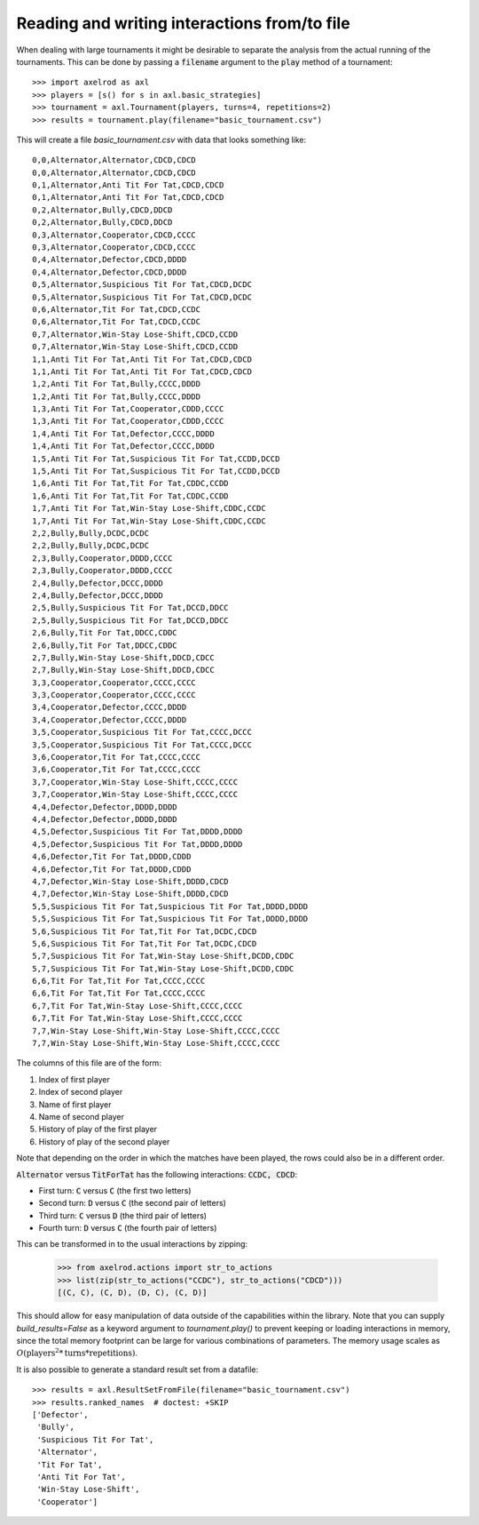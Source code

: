 Reading and writing interactions from/to file
=============================================

When dealing with large tournaments it might be desirable to separate the
analysis from the actual running of the tournaments. This can be done by passing
a :code:`filename` argument to the :code:`play` method of a tournament::

    >>> import axelrod as axl
    >>> players = [s() for s in axl.basic_strategies]
    >>> tournament = axl.Tournament(players, turns=4, repetitions=2)
    >>> results = tournament.play(filename="basic_tournament.csv")

This will create a file `basic_tournament.csv` with data that looks something
like::

    0,0,Alternator,Alternator,CDCD,CDCD
    0,0,Alternator,Alternator,CDCD,CDCD
    0,1,Alternator,Anti Tit For Tat,CDCD,CDCD
    0,1,Alternator,Anti Tit For Tat,CDCD,CDCD
    0,2,Alternator,Bully,CDCD,DDCD
    0,2,Alternator,Bully,CDCD,DDCD
    0,3,Alternator,Cooperator,CDCD,CCCC
    0,3,Alternator,Cooperator,CDCD,CCCC
    0,4,Alternator,Defector,CDCD,DDDD
    0,4,Alternator,Defector,CDCD,DDDD
    0,5,Alternator,Suspicious Tit For Tat,CDCD,DCDC
    0,5,Alternator,Suspicious Tit For Tat,CDCD,DCDC
    0,6,Alternator,Tit For Tat,CDCD,CCDC
    0,6,Alternator,Tit For Tat,CDCD,CCDC
    0,7,Alternator,Win-Stay Lose-Shift,CDCD,CCDD
    0,7,Alternator,Win-Stay Lose-Shift,CDCD,CCDD
    1,1,Anti Tit For Tat,Anti Tit For Tat,CDCD,CDCD
    1,1,Anti Tit For Tat,Anti Tit For Tat,CDCD,CDCD
    1,2,Anti Tit For Tat,Bully,CCCC,DDDD
    1,2,Anti Tit For Tat,Bully,CCCC,DDDD
    1,3,Anti Tit For Tat,Cooperator,CDDD,CCCC
    1,3,Anti Tit For Tat,Cooperator,CDDD,CCCC
    1,4,Anti Tit For Tat,Defector,CCCC,DDDD
    1,4,Anti Tit For Tat,Defector,CCCC,DDDD
    1,5,Anti Tit For Tat,Suspicious Tit For Tat,CCDD,DCCD
    1,5,Anti Tit For Tat,Suspicious Tit For Tat,CCDD,DCCD
    1,6,Anti Tit For Tat,Tit For Tat,CDDC,CCDD
    1,6,Anti Tit For Tat,Tit For Tat,CDDC,CCDD
    1,7,Anti Tit For Tat,Win-Stay Lose-Shift,CDDC,CCDC
    1,7,Anti Tit For Tat,Win-Stay Lose-Shift,CDDC,CCDC
    2,2,Bully,Bully,DCDC,DCDC
    2,2,Bully,Bully,DCDC,DCDC
    2,3,Bully,Cooperator,DDDD,CCCC
    2,3,Bully,Cooperator,DDDD,CCCC
    2,4,Bully,Defector,DCCC,DDDD
    2,4,Bully,Defector,DCCC,DDDD
    2,5,Bully,Suspicious Tit For Tat,DCCD,DDCC
    2,5,Bully,Suspicious Tit For Tat,DCCD,DDCC
    2,6,Bully,Tit For Tat,DDCC,CDDC
    2,6,Bully,Tit For Tat,DDCC,CDDC
    2,7,Bully,Win-Stay Lose-Shift,DDCD,CDCC
    2,7,Bully,Win-Stay Lose-Shift,DDCD,CDCC
    3,3,Cooperator,Cooperator,CCCC,CCCC
    3,3,Cooperator,Cooperator,CCCC,CCCC
    3,4,Cooperator,Defector,CCCC,DDDD
    3,4,Cooperator,Defector,CCCC,DDDD
    3,5,Cooperator,Suspicious Tit For Tat,CCCC,DCCC
    3,5,Cooperator,Suspicious Tit For Tat,CCCC,DCCC
    3,6,Cooperator,Tit For Tat,CCCC,CCCC
    3,6,Cooperator,Tit For Tat,CCCC,CCCC
    3,7,Cooperator,Win-Stay Lose-Shift,CCCC,CCCC
    3,7,Cooperator,Win-Stay Lose-Shift,CCCC,CCCC
    4,4,Defector,Defector,DDDD,DDDD
    4,4,Defector,Defector,DDDD,DDDD
    4,5,Defector,Suspicious Tit For Tat,DDDD,DDDD
    4,5,Defector,Suspicious Tit For Tat,DDDD,DDDD
    4,6,Defector,Tit For Tat,DDDD,CDDD
    4,6,Defector,Tit For Tat,DDDD,CDDD
    4,7,Defector,Win-Stay Lose-Shift,DDDD,CDCD
    4,7,Defector,Win-Stay Lose-Shift,DDDD,CDCD
    5,5,Suspicious Tit For Tat,Suspicious Tit For Tat,DDDD,DDDD
    5,5,Suspicious Tit For Tat,Suspicious Tit For Tat,DDDD,DDDD
    5,6,Suspicious Tit For Tat,Tit For Tat,DCDC,CDCD
    5,6,Suspicious Tit For Tat,Tit For Tat,DCDC,CDCD
    5,7,Suspicious Tit For Tat,Win-Stay Lose-Shift,DCDD,CDDC
    5,7,Suspicious Tit For Tat,Win-Stay Lose-Shift,DCDD,CDDC
    6,6,Tit For Tat,Tit For Tat,CCCC,CCCC
    6,6,Tit For Tat,Tit For Tat,CCCC,CCCC
    6,7,Tit For Tat,Win-Stay Lose-Shift,CCCC,CCCC
    6,7,Tit For Tat,Win-Stay Lose-Shift,CCCC,CCCC
    7,7,Win-Stay Lose-Shift,Win-Stay Lose-Shift,CCCC,CCCC
    7,7,Win-Stay Lose-Shift,Win-Stay Lose-Shift,CCCC,CCCC

The columns of this file are of the form:

1. Index of first player
2. Index of second player
3. Name of first player
4. Name of second player
5. History of play of the first player
6. History of play of the second player

Note that depending on the order in which the matches have been played, the rows
could also be in a different order.

:code:`Alternator` versus :code:`TitForTat` has the following interactions:
:code:`CCDC, CDCD`:

- First turn: :code:`C` versus :code:`C` (the first two letters)
- Second turn: :code:`D` versus :code:`C` (the second pair of letters)
- Third turn: :code:`C` versus :code:`D` (the third pair of letters)
- Fourth turn: :code:`D` versus :code:`C` (the fourth pair of letters)

This can be transformed in to the usual interactions by zipping:

    >>> from axelrod.actions import str_to_actions
    >>> list(zip(str_to_actions("CCDC"), str_to_actions("CDCD")))
    [(C, C), (C, D), (D, C), (C, D)]

This should allow for easy manipulation of data outside of the capabilities
within the library. Note that you can supply `build_results=False` as a keyword
argument to `tournament.play()` to prevent keeping or loading interactions in
memory, since the total memory footprint can be large for various combinations
of parameters. The memory usage scales as :math:`O(\text{players}^2 * \text{turns} * \text{repetitions})`.

It is also possible to generate a standard result set from a datafile::

    >>> results = axl.ResultSetFromFile(filename="basic_tournament.csv")
    >>> results.ranked_names  # doctest: +SKIP
    ['Defector',
     'Bully',
     'Suspicious Tit For Tat',
     'Alternator',
     'Tit For Tat',
     'Anti Tit For Tat',
     'Win-Stay Lose-Shift',
     'Cooperator']
